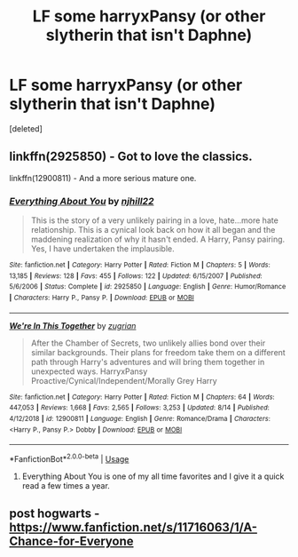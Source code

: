 #+TITLE: LF some harryxPansy (or other slytherin that isn't Daphne)

* LF some harryxPansy (or other slytherin that isn't Daphne)
:PROPERTIES:
:Score: 8
:DateUnix: 1566500220.0
:DateShort: 2019-Aug-22
:FlairText: Request
:END:
[deleted]


** linkffn(2925850) - Got to love the classics.

linkffn(12900811) - And a more serious mature one.
:PROPERTIES:
:Author: muleGwent
:Score: 2
:DateUnix: 1566508388.0
:DateShort: 2019-Aug-23
:END:

*** [[https://www.fanfiction.net/s/2925850/1/][*/Everything About You/*]] by [[https://www.fanfiction.net/u/1038622/njhill22][/njhill22/]]

#+begin_quote
  This is the story of a very unlikely pairing in a love, hate...more hate relationship. This is a cynical look back on how it all began and the maddening realization of why it hasn't ended. A Harry, Pansy pairing. Yes, I have undertaken the implausible.
#+end_quote

^{/Site/:} ^{fanfiction.net} ^{*|*} ^{/Category/:} ^{Harry} ^{Potter} ^{*|*} ^{/Rated/:} ^{Fiction} ^{M} ^{*|*} ^{/Chapters/:} ^{5} ^{*|*} ^{/Words/:} ^{13,185} ^{*|*} ^{/Reviews/:} ^{128} ^{*|*} ^{/Favs/:} ^{455} ^{*|*} ^{/Follows/:} ^{122} ^{*|*} ^{/Updated/:} ^{6/15/2007} ^{*|*} ^{/Published/:} ^{5/6/2006} ^{*|*} ^{/Status/:} ^{Complete} ^{*|*} ^{/id/:} ^{2925850} ^{*|*} ^{/Language/:} ^{English} ^{*|*} ^{/Genre/:} ^{Humor/Romance} ^{*|*} ^{/Characters/:} ^{Harry} ^{P.,} ^{Pansy} ^{P.} ^{*|*} ^{/Download/:} ^{[[http://www.ff2ebook.com/old/ffn-bot/index.php?id=2925850&source=ff&filetype=epub][EPUB]]} ^{or} ^{[[http://www.ff2ebook.com/old/ffn-bot/index.php?id=2925850&source=ff&filetype=mobi][MOBI]]}

--------------

[[https://www.fanfiction.net/s/12900811/1/][*/We're In This Together/*]] by [[https://www.fanfiction.net/u/9916427/zugrian][/zugrian/]]

#+begin_quote
  After the Chamber of Secrets, two unlikely allies bond over their similar backgrounds. Their plans for freedom take them on a different path through Harry's adventures and will bring them together in unexpected ways. HarryxPansy Proactive/Cynical/Independent/Morally Grey Harry
#+end_quote

^{/Site/:} ^{fanfiction.net} ^{*|*} ^{/Category/:} ^{Harry} ^{Potter} ^{*|*} ^{/Rated/:} ^{Fiction} ^{M} ^{*|*} ^{/Chapters/:} ^{64} ^{*|*} ^{/Words/:} ^{447,053} ^{*|*} ^{/Reviews/:} ^{1,668} ^{*|*} ^{/Favs/:} ^{2,565} ^{*|*} ^{/Follows/:} ^{3,253} ^{*|*} ^{/Updated/:} ^{8/14} ^{*|*} ^{/Published/:} ^{4/12/2018} ^{*|*} ^{/id/:} ^{12900811} ^{*|*} ^{/Language/:} ^{English} ^{*|*} ^{/Genre/:} ^{Romance/Drama} ^{*|*} ^{/Characters/:} ^{<Harry} ^{P.,} ^{Pansy} ^{P.>} ^{Dobby} ^{*|*} ^{/Download/:} ^{[[http://www.ff2ebook.com/old/ffn-bot/index.php?id=12900811&source=ff&filetype=epub][EPUB]]} ^{or} ^{[[http://www.ff2ebook.com/old/ffn-bot/index.php?id=12900811&source=ff&filetype=mobi][MOBI]]}

--------------

*FanfictionBot*^{2.0.0-beta} | [[https://github.com/tusing/reddit-ffn-bot/wiki/Usage][Usage]]
:PROPERTIES:
:Author: FanfictionBot
:Score: 1
:DateUnix: 1566508408.0
:DateShort: 2019-Aug-23
:END:

**** Everything About You is one of my all time favorites and I give it a quick read a few times a year.
:PROPERTIES:
:Author: BlazorkAtWork
:Score: 1
:DateUnix: 1566523106.0
:DateShort: 2019-Aug-23
:END:


** post hogwarts - [[https://www.fanfiction.net/s/11716063/1/A-Chance-for-Everyone]]
:PROPERTIES:
:Author: DoomAndThenSum
:Score: 1
:DateUnix: 1566506061.0
:DateShort: 2019-Aug-23
:END:
